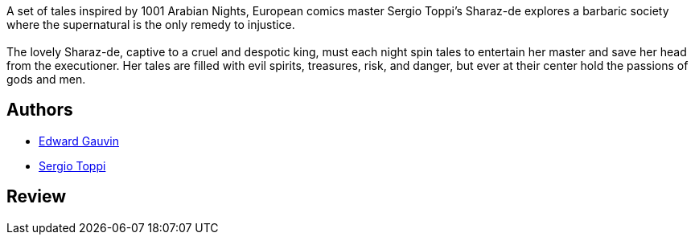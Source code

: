 :jbake-type: post
:jbake-status: published
:jbake-title: Sharaz-De
:jbake-tags:  amour, rayon-bd, romantique,_année_2010,_mois_févr.,_note_5,fable,read
:jbake-date: 2010-02-10
:jbake-depth: ../../
:jbake-uri: goodreads/books/9782908551334.adoc
:jbake-bigImage: https://i.gr-assets.com/images/S/compressed.photo.goodreads.com/books/1536304194l/7716394._SX98_.jpg
:jbake-smallImage: https://i.gr-assets.com/images/S/compressed.photo.goodreads.com/books/1536304194l/7716394._SX50_.jpg
:jbake-source: https://www.goodreads.com/book/show/7716394
:jbake-style: goodreads goodreads-book

++++
<div class="book-description">
A set of tales inspired by 1001 Arabian Nights, European comics master Sergio Toppi’s Sharaz-de explores a barbaric society where the supernatural is the only remedy to injustice.<br /> <br />The lovely Sharaz-de, captive to a cruel and despotic king, must each night spin tales to entertain her master and save her head from the executioner. Her tales are filled with evil spirits, treasures, risk, and danger, but ever at their center hold the passions of gods and men.
</div>
++++


## Authors
* link:../authors/3234624.html[Edward Gauvin]
* link:../authors/555180.html[Sergio Toppi]



## Review

++++

++++